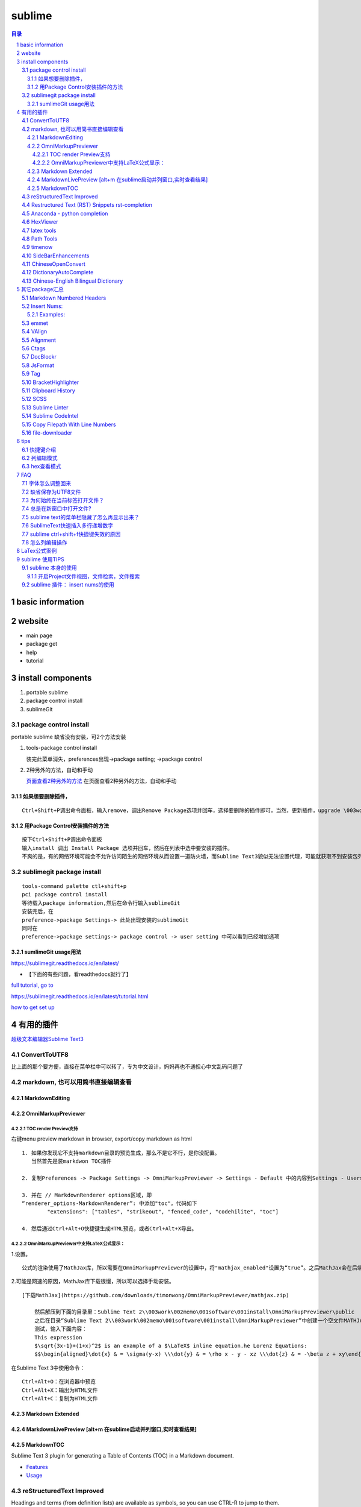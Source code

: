########
sublime
########

.. contents:: 目录
.. section-numbering::

basic information
=====================================================================

website
=====================================================================

-  main page

-  package get

-  help

-  tutorial

install components
=====================================================================

1. portable sublime
2. package control install
3. sublimeGit

package control install
---------------------------------------------------------------------

portable sublime 缺省没有安装，可2个方法安装

1. tools-package control install

   装完此菜单消失，preferences出现->package setting; ->package control

2. 2种另外的方法，自动和手动

   `页面查看2种另外的方法 <https://packagecontrol.io/installation>`__
   在页面查看2种另外的方法，自动和手动

如果想要删除插件，
^^^^^^^^^^^^^^^^^^^^^^^^^^^^^^^^^^^^^^^^^^^^^^^^^^^^^^^^^^^^^^^^^^^^^

::

   Ctrl+Shift+P调出命令面板，输入remove，调出Remove Package选项并回车，选择要删除的插件即可，当然，更新插件，upgrade \003work\002memo\001software\001install，通过简单的几个命令就可以方便的管理我们的插件了

用Package Control安装插件的方法
^^^^^^^^^^^^^^^^^^^^^^^^^^^^^^^^^^^^^^^^^^^^^^^^^^^^^^^^^^^^^^^^^^^^^

::

   按下Ctrl+Shift+P调出命令面板
   输入install 调出 Install Package 选项并回车，然后在列表中选中要安装的插件。
   不爽的是，有的网络环境可能会不允许访问陌生的网络环境从而设置一道防火墙，而Sublime Text3貌似无法设置代理，可能就获取不到安装包列表了。

sublimegit package install
---------------------------------------------------------------------

::

   tools-command palette ctl+shift+p
   pci package control install
   等待载入package information,然后在命令行输入sublimeGit
   安装完后，在
   preference->package Settings-> 此处出现安装的sublimeGit
   同时在
   preference->package settings-> package control -> user setting 中可以看到已经增加选项

sumlimeGit usage用法
^^^^^^^^^^^^^^^^^^^^^^^^^^^^^^^^^^^^^^^^^^^^^^^^^^^^^^^^^^^^^^^^^^^^^

https://sublimegit.readthedocs.io/en/latest/

-  【下面的有些问题，看readthedocs就行了】

`full tutorial, go to <https://docs.sublimegit.net/tutorial.html>`__

https://sublimegit.readthedocs.io/en/latest/tutorial.html

`how to get set up <https://docs.sublimegit.net/quickstart.html>`__

有用的插件
=====================================================================

`超级文本编辑器Sublime
Text3 <https://blog.csdn.net/enjoyyl/article/details/50057491#%20_90>`__

ConvertToUTF8
---------------------------------------------------------------------

比上面的那个要方便，直接在菜单栏中可以转了，专为中文设计，妈妈再也不通担心中文乱码问题了

markdown, 也可以用简书直接编辑查看
---------------------------------------------------------------------

MarkdownEditing
^^^^^^^^^^^^^^^^^^^^^^^^^^^^^^^^^^^^^^^^^^^^^^^^^^^^^^^^^^^^^^^^^^^^^

OmniMarkupPreviewer
^^^^^^^^^^^^^^^^^^^^^^^^^^^^^^^^^^^^^^^^^^^^^^^^^^^^^^^^^^^^^^^^^^^^^

TOC render Preview支持
"""""""""""""""""""""""""""""""""""""""""""""""""""""""""""""""""""""

右键menu preview markdown in browser, export/copy markdown as html

::

   1. 如果你发现它不支持markdown目录的预览生成，那么不是它不行，是你没配置。
      当然首先是装markdwon TOC插件

   2. 复制Preferences -> Package Settings -> OmniMarkupPreviewer -> Settings - Default 中的内容到Settings - Users中，

   3. 并在 // MarkdownRenderer options区域，即
   “renderer_options-MarkdownRenderer”: 中添加"toc"，代码如下
           "extensions": ["tables", "strikeout", "fenced_code", "codehilite", "toc"]

   4. 然后通过Ctrl+Alt+O快捷键生成HTML预览，或者Ctrl+Alt+X导出。

OmniMarkupPreviewer中支持LaTeX公式显示：
"""""""""""""""""""""""""""""""""""""""""""""""""""""""""""""""""""""

1.设置。

::

   公式的渲染使用了MathJax库，所以需要在OmniMarkupPreviewer的设置中，将"mathjax_enabled"设置为“true”。之后MathJax会在后端自动下载。

2.可能是网速的原因，MathJax库下载很慢，所以可以选择手动安装。

::

   [下载MathJax](https://github.com/downloads/timonwong/OmniMarkupPreviewer/mathjax.zip)

       然后解压到下面的目录里：Sublime Text 2\\003work\002memo\001software\001install\OmniMarkupPreviewer\public
       之后在目录“Sublime Text 2\\003work\002memo\001software\001install\OmniMarkupPreviewer”中创建一个空文件MATHJAX.DOWNLOADED这样子MathJax就安装成功了。
       测试，输入下面内容：
       This expression 
       $\sqrt{3x-1}+(1+x)^2$ is an example of a $\LaTeX$ inline equation.he Lorenz Equations:
       $$\begin{aligned}\dot{x} & = \sigma(y-x) \\\dot{y} & = \rho x - y - xz \\\dot{z} & = -\beta z + xy\end{aligned}$$

在Sublime Text 3中使用命令：

::

   Ctrl+Alt+O：在浏览器中预览
   Ctrl+Alt+X：输出为HTML文件
   Ctrl+Alt+C：复制为HTML文件

Markdown Extended
^^^^^^^^^^^^^^^^^^^^^^^^^^^^^^^^^^^^^^^^^^^^^^^^^^^^^^^^^^^^^^^^^^^^^

MarkdownLivePreview [alt+m 在sublime启动并列窗口,实时查看结果]
^^^^^^^^^^^^^^^^^^^^^^^^^^^^^^^^^^^^^^^^^^^^^^^^^^^^^^^^^^^^^^^^^^^^^

MarkdownTOC
^^^^^^^^^^^^^^^^^^^^^^^^^^^^^^^^^^^^^^^^^^^^^^^^^^^^^^^^^^^^^^^^^^^^^

Sublime Text 3 plugin for generating a Table of Contents (TOC) in a
Markdown document.

-  `Features <https://github.com/naokazuterada/MarkdownTOC#%20features>`__
-  `Usage <https://github.com/naokazuterada/MarkdownTOC#%20usage>`__

reStructuredText Improved
---------------------------------------------------------------------

Headings and terms (from definition lists) are available as symbols, so
you can use CTRL-R to jump to them.

Restructured Text (RST) Snippets rst-completion
---------------------------------------------------------------------

装完后preferences-package setting中的名字为，sublime-rst-completion

`Restructured Text (RST)
Snippets <https://packagecontrol.io/\003work\002memo\001software\001install/Restructured%20Text%20(RST)%20Snippets>`__

-  用法链接

   - `packagecontrol.io/packages/Restructured Text (RST) Snippets <https://packagecontrol.io/packages/Restructured%20Text%20(RST)%20Snippets>`_ 

   -  `本地README <H:\tmp_H\001.work\002git\000study\000misc\sublime-rst-completion\README.rst>`__

   -  `Git-README <https://github.com/kevinluolog/sublime-rst-completion/blob/master/README.rst>`__

-  快捷键

   -  magic table

      1. grid table ``ctrl+t, enter``

         1. keep the column width fixed, ``ctrl+t, r``
            (``super+shift+t, r`` in Mac)
         2. merge simple cells: ``ctrl+t, down`` ``ctrl+t, up``

      2. simple table ``ctrl+t, s``

   -  Adjust header level： ``ctrl+-`` \| ``ctrl+keypad-``

   -  补齐: ``tab``

   -  jump between headers: ``alt+down`` \| ``alt+up``

   -  add new footnote: ``alt+shift+f``

   -  go back to the reference with ``shift+up``

- 如何消除已经生成的表格格式
  
  进行两次替换动作就可以了。

  ::
  
     [-+=\|]
     \n\n

-usage snippets

=========== =========================== ========================
shortcut    result                      key binding
=========== =========================== ========================
``h1``      Header level 1              see ``Headers``\ \_
``h2``      Header level 2             
``h3``      Header level 3             
``e``       emphasis                    ``ctrlalti``
\                                       (``supershifti`` on Mac)
``se``      strong emphasis             ``ctrlaltb``
\           (bold)                      (``supershiftb`` on Mac)
``lit``     literal text                ``ctrlaltk``
``literal`` (inline code)               (``supershiftk`` on Mac)
``list``    unordered list              see ``Smart Lists``\ \_
``listn``   ordered list               
``listan``  auto ordered list          
``def``     term definition            
``code``    codeblock (sphinx)         
``source``  preformatted (``::`` block)
``img``     image                      
``fig``     figure                     
``table``   simple table               
``link``    refered hyperlink          
``linki``   embeded hyperlink          
``fn``      autonumbered               
``cite``    footnote or cite            Footnotes
``quote``   Quotation (``epigraph``)    Tables
=========== =========================== ========================

接上：

shortcut

``attention`` ``caution`` ``danger`` ``error`` ``hint`` ``important``
``note`` ``tip`` ``warning``

-编译Python项目文档

Python的项目文档，大都基于 reStructuredText 撰写， Sphinx 发布，如何在
Sublime 中，通过按 Ctrl + B 直接编译工程呢？很简单，点击 Tools –> Build
System –> New Build System ，输入

::

   {
       "shell_cmd": "make html"
   }

保存，打开你工程的 Makefile 文件，然后按 Ctrl + Shift + B
选择你刚才保存的那个名字，就可以自动编译成html文档了。

Anaconda - python completion
---------------------------------------------------------------------

Anaconda 强大的补全工具, 还能实时看文档, 转到定义, 自动格式化代码

`doc <http://damnwidget.github.io/anaconda/>`__

http://damnwidget.github.io/anaconda/

HexViewer
---------------------------------------------------------------------

hex查看模式

latex tools
---------------------------------------------------------------------

`git latextools项目 <https://github.com/SublimeText/LaTeXTools>`__

`DOC on readthedocs <https://latextools.readthedocs.io/en/latest/>`__

-  配套

   1. sumatrapdf

      `sumatraPdf网址 <https://www.sumatrapdfreader.org/free-pdf-reader.html>`__
      `gitREP
      sumatrpdf <https://github.com/sumatrapdfreader/sumatrapdf>`__

Path Tools
---------------------------------------------------------------------

Open the Command Palette (Ctrl/Super + Shift + P) and enter one of the
following:

::

   Insert File Path
   Insert File Directory
   Insert File Name
   Insert Path Relative to Project
   Insert Directory Relative to Project
   Copy File Path
   Copy File Directory
   Copy File Name

timenow
---------------------------------------------------------------------

插入日期时间

Side​Bar​Enhancements
---------------------------------------------------------------------

\*.html文件，按f5 自动启动chrome浏览设置

::

   [
       { "keys": ["ctrl+shift+c"], "command": "copy_path" },
       //chrome
       { "keys": ["f5"], "command": "side_bar_files_open_with",
           "args": {
               "paths": [],
               "application": "C:\\Program Files\\Google\\Chrome\\Application\\chrome.exe",
               "extensions":".html"//匹配任何文件类型
               ,
           }
       },

   ]

Chinese​Open​Convert
---------------------------------------------------------------------

window install:

::

   git clone -b st3 https://github.com/rexdf/SublimeChineseConvert.git "%APPDATA%\Sublime Text 3\\003work\002memo\001software\001install\ChineseOpenConvert"

Dictionary​Auto​Complete
---------------------------------------------------------------------

`Dictionary​Auto​Complete <https://packagecontrol.io/packages/DictionaryAutoComplete>`__

注意：

发生了不取词的问题。原因是：user setting 文件中“encoding”:
“ISO-8859-1”,不能为空。

触发取词改成f1键，输入时需要小写

手动安装cndict,因为Dictionary​Auto​Complet安装时，不能改成f1键

到这里\ `下载 <https://github.com/divinites/cndict.git>`__

设置

-  command 设置自动完成切换，总的和package内 Two commands are added in
   the Command Palette (Ctrl+Shift+P):

   -  Dictionary Auto Complete: Toggle : Activate/deactivate this
      plug-in.

   -  Auto Complete: Toggle : Activate/deactivate the sublime
      auto-completion.

-  手动跳出来，Ctrl + Space

   Just type Ctrl + Space to show auto-completion,

-  自动跳出词语

   allow auto-complete to always show suggestions by changing your
   **‘Settings - User’** for example like this:
   “auto_complete_selector”: “text, comment, string”

-  词库

`FrequencyDictionaries on
github <https://github.com/kpym/FrequencyDictionaries>`__

-  dictionary :

A path to alternative dictionary to use in place of the default
dictionary used for spell-checking. This allows you for example to use a
frequency dictionary that will show in first place the most used words.

in preference-> packagesettin->autodictionarycomplete->user-setting:

::

     "languages": {
       "en_US": {
         // this is the encoding for the default ST dictionary
         "encoding": "",
         // you can overwrite here the default dictionary
         // for example by putting
         // "dictionary" : "Packages/User/frequency_en.txt",
         "dictionary" : "Packages/User/kl-dict/large_en.txt"
       },

Chinese-English Bilingual Dictionary
---------------------------------------------------------------------

`Chinese-English Bilingual
Dictionary <https://packagecontrol.io/packages/Chinese-English%20Bilingual%20Dictionary>`__

-  Usage:

Ctrl+Alt+Y: 有道词典 Youdao

Ctrl+Alt+C: 金山词典 Jinshan

Select a word you want to translate, use corresponding key-mappings,
then depending on the configuration “format”,

-  There are three possible parameter for format:

   -  “popup”:

   a tooltips pop-up will show up, it will not be embeded in but just
   float on the view. close it by ESC or Crtl+Shift+D

   -  “phantom”:

   a block of phantom will show up just below the line: Using
   Crtl+Shift+D to Erase all Phantoms

   -  “pannel”:

   This is the classical option, an Output Pannel will show up from the
   bottom.

其它package汇总
=====================================================================

Markdown Numbered Headers
---------------------------------------------------------------------

like markdown TOC with additional feature of NUmber Heading

Insert Nums:
---------------------------------------------------------------------

https://packagecontrol.io/packages/Insert%20Nums

inserts (consecutive) numbers across multiple selections or modifies the
selections’ contents with expressions. Huge configurability.

::

   Ctrl+Alt+N
   <start>:<step>

   The complete syntax is: <start>:<step>~<format>::<expr>@<stopexpr><reverse>
   numbers: [<start>][:<step>][~<format>][::<expr>][@<stopexpr>][!]
   alpha:   <start>[:<step>][~<format>][@<stopexpr>][!]

for the detailed syntax specification, see:
`format_syntax.txt. <https://github.com/jbrooksuk/InsertNums/blob/master/format_syntax.txt>`__

essentially Python’s “str.format” syntax

::

   format        ::=  [[fill]align][sign][#][0][width][.precision][type]
   fill          ::=  <a character other than '}'>
   align         ::=  "<" | ">" | "=" | "^"
   sign          ::=  "+" | "-" | " "
   width         ::=  integer
   precision     ::=  integer
   type          ::=  "b" | "c" | "d" | "e" | "E" | "f" | "F" | "g" | "G" | "n" | "o" | "x" | "X" | "%"

Detailed syntax definition:

`format_syntax.txt <https://github.com/jbrooksuk/InsertNums/blob/master/format_syntax.txt>`__

-  **start**

   -  *with numbers* (optional): A

      `[decimalinteger](http://docs.python.org/2.6/reference/lexical_analysis.html#grammar-token-decimalinteger) <http://docs.python.org/2.6/reference/lexical_analysis.html#grammar-token-decimalinteger>`__

      or

      `[floatnumber](http://docs.python.org/2.6/reference/lexical_analysis.html#grammar-token-floatnumber) <http://docs.python.org/2.6/reference/lexical_analysis.html#grammar-token-floatnumber>`__

      according to Python's syntax specifications with an optional
      leading sign (``-`` or ``+``). Default: ``1``

   -  *with alphabet* (required): A sequence of either lower- or
      uppercase ASCII characters from the alphabet (``a`` to ``z`` and
      ``A`` to ``Z``).

-  **step** (optional)

   -  *with numbers*: A

      `[decimalinteger](http://docs.python.org/2.6/reference/lexical_analysis.html#grammar-token-decimalinteger) <http://docs.python.org/2.6/reference/lexical_analysis.html#grammar-token-decimalinteger>`__

      or

      `[floatnumber](http://docs.python.org/2.6/reference/lexical_analysis.html#grammar-token-floatnumber) <http://docs.python.org/2.6/reference/lexical_analysis.html#grammar-token-floatnumber>`__

      according to Python's syntax specifications with an optional
      leading sign (``-`` or ``+``). Default: ``1``

   -  *with alphabet*: A

      `[decimalinteger](http://docs.python.org/2.6/reference/lexical_analysis.html#grammar-token-decimalinteger) <http://docs.python.org/2.6/reference/lexical_analysis.html#grammar-token-decimalinteger>`__

      with an optional leading sign (``-`` or ``+``).

-  **format** (optional)

   -  *with numbers*: A format string in Python's [Format Specific

      Mini-Language](http://docs.python.org/2.6/library/string.html#format-specification-mini-language)
      (with small and unimportant adjustments for allowed types).

   -  *with alphabet*: Similar to *with numbers* but a stripped-down

      version only for strings. This only includes the
      ``[[fill]align][width]`` syntax and additionally accepts a ``w``
      character at the end (see above).

-  **expr** (optional)

   -  *numbers only*: A valid Python expression which modifies the value
      as you please. If specified, the *format string* is applied
      afterwards. Here is a list of available variables:

      -  ``s``: The value of ``step`` (specified in the format query and
         defaults to ``1``)
      -  ``n``: The number of selections
      -  ``i``: Just an integer holding the counter for the iteration;
         starts at ``0`` and is increased by ``1`` in every loop
      -  ``_``: The current value before the expression
         (``start + i * step``)
      -  ``p``: The result of the previously evaluated value (without
         formatting); ``0`` for the first value
      -  ``math``, ``random`` and ``re``: Useful modules that are
         pre-imported for you

      *Note*: The return value does not have to be a number type, you
      can also generate strings, tuples or booleans.

-  **stopexpr** (optional)

   A valid Python expression which returns a value that translates to
   true or false (in a boolean context). Theoretically this can be any
   value. You can use the same values as in **expr** with addition of
   the following:

   -  ``c``: The current evaluated value by the expression (without
      formatting) or just the same as ``_`` if there was no expression
      specified

   This ignores the number of selections which means that you can also
   have more or less values than selections. Especially useful when
   generating numbers from a single selection. - If there is more
   selections than numbers generated when processing the stop
   expression, all the remaining selections' text will be deleted. - If
   there is more numbers generated than selections, all further numbers
   are joining by newlines (``"\n"``) and added to the last selection
   made. This can be the first selection if there is only one.

-  **reverse** (optional)

   Must be ``!`` and results in the regions being filled in reversed
   order.

Examples:
^^^^^^^^^^^^^^^^^^^^^^^^^^^^^^^^^^^^^^^^^^^^^^^^^^^^^^^^^^^^^^^^^^^^^

::

   numbers: [<start>][:<step>][~<format>][::<expr>][@<stopexpr>][!]
   alpha:   <start>[:<step>][~<format>][@<stopexpr>][!]

format= [[fill]align][sign][#][0][width][.precision][type]

1. 传统法

   ::

       1:1~0>+#04d::_*1@i>=10!
       1:1~0> #04d::_*1@i>=10!
       1:1~k> #04d::_*1@i>=10!

       ~02@p==10 or ~02@_>10 or ~02@i==10

       i|p+3 if i!= 0 else _!

       |re.sub(r' +', ' ', _)

       float加入.

       1:1~0>+#04.2f::_*1@i>=10!

2. 移位法赋值

   ::

       0~#06x::1<<_@_>10

3. 字母

   ::

       z:25~w or z:-1~w

emmet
---------------------------------------------------------------------

::

   html自动补全
   ZenCoding
   不得不用的一款前端开发方面的插件，Write less , show more.安装后可直接使用，Tab键触发，Alt+Shift+W是个代码机器。

VAlign
---------------------------------------------------------------------

inspired by alignment, automatically align

Alignment
---------------------------------------------------------------------

代码对齐，如写几个变量，选中这几行，Ctrl+Alt+A，哇，齐了。

Ctags
---------------------------------------------------------------------

函数跳转，我的电脑上是Alt+点击 函数名称，会跳转到相应的函数

DocBlockr
---------------------------------------------------------------------

注释插件，生成幽美的注释。标准的注释，包括函数名、参数、返回值等，并以多行显示，省去手动编写。

JsFormat
---------------------------------------------------------------------

格式化js代码，这个插件很有用，我们有时在网上看到某些效果，想查看是怎么实现的，但是代码被压缩过，很难阅读，不用怕，用ST3打开，按下快捷键，即可让代码还原，莫非是武林中失传已久的“还我靓靓拳”。

Tag
---------------------------------------------------------------------

格式化标签，让乱七八糟的代码，瞬间整齐清晰。

BracketHighlighter
---------------------------------------------------------------------

括弧高亮显示。

Clipboard History
---------------------------------------------------------------------

::

   剪切板历史，可以保存多个复制信息，按下ctrl+alt+v，可以选择历史剪切板。
   Goto-CSS-Declaration
   跳转到css文件该class的声明处，方便修改查看，如图下所示，注意对应的css文件要同时打开才行。

SCSS
---------------------------------------------------------------------

支持scss的语法高亮，里面附带了好多CSS
Snippet，无论现用或者改造成，都可节省不少时间。
还有很多插件，jquery语法提示，jsHint等等。

Sublime Linter
---------------------------------------------------------------------

这个插件帮你找到代码中的错误。它支持很多语言：PHP, Python, Java,
CoffeScript, CSS, HTML, JavaScript, Perl, PHP, Python, Ruby,
XML等。Javascript需要安装Node.js引擎，其他配置详见项目主页。强烈推荐安装。

Sublime CodeIntel
---------------------------------------------------------------------

Sublime
CodeIntel是我最喜欢的插件，它提供了很多IDE提供的功能，例如代码自动补齐，快速跳转到变量定义，在状态栏显示函数快捷信息等。
它支持的语言有：PHP, Python, RHTML, JavaScript, Smarty, Mason, Node.js,
XBL, Tcl, HTML, HTML5, TemplateToolkit, XUL, Django, Perl, Ruby,
Python3.

Copy Filepath With Line Numbers
---------------------------------------------------------------------

file-downloader
---------------------------------------------------------------------

tips
=====================================================================

快捷键介绍
---------------------------------------------------------------------

看这里，\ `Sublime
Text3使用指南 <https://www.cnblogs.com/ma-dongdong/p/7653231.html>`__

列编辑模式
---------------------------------------------------------------------

1. 方式一

   Shift+鼠标右键 or 鼠标中键

2. 方式二

   sublime 对 列编辑模式 Key binding设置如下：

   ::

       路径：Preferences→Key Bindings  
          { "keys": ["ctrl+alt+up"], "command": "select_lines", "args": {"forward": false} },
          { "keys": ["ctrl+alt+down"], "command": "select_lines", "args": {"forward": true} },
       但ctrl+alt+up/down 和windows的快捷键设置冲突，我们可以自定义上述设置
       路径：Preferences→Key Bindings – User
       [{ "keys": ["alt+up"], "command": "select_lines", "args": {"forward": false} },
        { "keys": ["alt+down"], "command": "select_lines", "args": {"forward": true} },
       ]    

3. 方式三

   选中需要进行列编辑的多行，然后按下Ctrl+Shift+L也可以开启列编辑模式。

hex查看模式
---------------------------------------------------------------------

::

   HexViewer
   Ctrl + Shift + P
   安装HexViewer
   Tools > \003work\002memo\001software\001install > Hex Viewer > Toggle Hex View

FAQ
=====================================================================

字体怎么调整回来
---------------------------------------------------------------------

preferences->font

-  快捷键

   larger: ctrl+= smaller:ctrl+shift+ keypad+(注意一定要是小键盘上的+)

-  和OmnMarkupPreview中切换标题的快捷键的误用

   增大标题: ctrl+ 减小标题: ctrl+ keypad+

缺省保存为UTF8文件
---------------------------------------------------------------------

::

   Preferences 设置-默认
   Preferences.sublime-settings文件：
   // 默认编码格式
   "default_encoding": "UTF-8",

##怎么用正则模式查找替换

::

   (#{1,6}): 表示查找1到6个#的字符,()表示匹配的意思，并放入$1
   替换成$1 ：表示在原先的标题符号后面加上空格

##出现服务找不到，preview不成功如下提示

::

   Error: 404 Not Found
   Sorry, the requested URL 'http://127.0.0.1:51004/view/28' caused an error:
   'buffer_id(28) is not valid (closed or unsupported file format)'
   **NOTE:** If you run multiple instances of Sublime Text, you may want to adjust
   the `server_port` option in order to get this plugin work again.


   sublime Text > Preferences > Package Settings > OmniMarkupPreviewer > Settings - User
   粘贴下列的扩展去代替原来的扩展（我用了方法1）
   {
       "renderer_options-MarkdownRenderer": {
           "extensions": ["tables", "fenced_code", "codehilite"]
       }
   }

移除了“Strikethrough” 就好了，但是发现把这个再加回也好了。不知道什么原因

为何始终在当前标签打开文件？
---------------------------------------------------------------------

preferences->setting

// KL+:
解决始终在当前标签打开文件的问题，可能是安装了fileDiff插件带来的。

“preview_on_click”: false,

总是在新窗口中打开文件?
---------------------------------------------------------------------

Preferences -> Settings – Default ->
搜索open_files_in_new_window，将其true 改为 false 后，重启一下sublime
text

sublime text的菜单栏隐藏了怎么再显示出来？
---------------------------------------------------------------------

按住alt键，就可以暂时显示菜单栏了，再次点击“显示/隐藏菜单栏”就能恢复了。

SublimeText快速插入多行递增数字
---------------------------------------------------------------------

`SublimeText快速插入多行递增数字 <https://blog.csdn.net/cxrsdn/article/details/82496800>`__

`InsertNums <https://github.com/jbrooksuk/InsertNums>`__

sublime ctrl+shift+f快捷键失效的原因
---------------------------------------------------------------------

输入法去掉相应的快捷键

怎么列编辑操作
---------------------------------------------------------------------

`Column
Selection <https://www.sublimetext.com/docs/2/column_selection.html>`__

-  Right Mouse Button + Shift
-  OR: Middle Mouse Button
-  Add to selection: Ctrl
-  Subtract from selection: Alt

LaTex公式案例
=====================================================================

latex example:

.. math::

   f(x;\mu,\sigma^2) = \frac{1}{\sigma\sqrt{2\pi}} e^{ -\frac{1}{2}\left(\frac{x-\mu}{\sigma}\right)^2 }

equation.he Lorenz Equations

.. math::

  \begin{aligned}\dot{x} & = \sigma(y-x) \\\dot{y} & = \rho x - y - xz \\\dot{z} & = -\beta z + xy\end{aligned}

inline an example of a LaTeX
:math:`\sqrt{3x-1}+(1+x)^2`


sublime 使用TIPS
=====================================================================

sublime 本身的使用
---------------------------------------------------------------------

开启Project文件视图，文件检索，文件搜索
^^^^^^^^^^^^^^^^^^^^^^^^^^^^^^^^^^^^^^^^^^^^^^^^^^^^^^^^^^^^^^^^^^^^^

1. 开启project侧边栏 ：Project -> Add Forder to Project
2. 找文件： Ctrl + P 查找文件
3. 找函数： Ctrl + P  @操作符(可以是变量名或函数名)
4. 模糊匹配： 文件#搜索的变量
5. 定位到行：:行数

sublime 插件： insert nums的使用
---------------------------------------------------------------------

